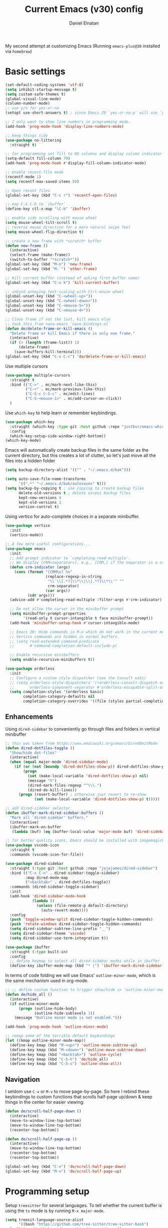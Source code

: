 #+TITLE: Current Emacs (v30) config
#+AUTHOR: Daniel Elnatan

My second attempt at customizing Emacs (Running ~emacs-plus@30~ installed via ~homebrew~)

* Basic settings

#+begin_src emacs-lisp
  (set-default-coding-systems 'utf-8)
  (setq inhibit-startup-message t)
  (setq custom-safe-themes t)
  (global-visual-line-mode)
  (column-number-mode)
  ;; use y/n for yes-or-no
  (setopt use-short-answers t) ; since Emacs 29 `yes-or-no-p` will use `y-or-n-p`

  ;; I only want to show line numbers in programming mode.
  (add-hook 'prog-mode-hook 'display-line-numbers-mode)

  ;; keep things tidy
  (use-package no-littering
    :straight t)

  ;; for programming set fill to 80 columns and display column indicator
  (setq-default fill-column 79)
  (add-hook 'prog-mode-hook #'display-fill-column-indicator-mode)

  ;; enable recent-file mode
  (recentf-mode 1)
  (setq recentf-max-saved-items 50)

  ;; Open recent files 
  (global-set-key (kbd "C-c r") 'recentf-open-files)

  ;; map C-x C-b to `ibuffer`
  (define-key ctl-x-map "\C-b" 'ibuffer)

  ;; enable side scrolling with mouse wheel
  (setq mouse-wheel-tilt-scroll t)
  ;; reverse mouse direction for a more natural swipe feel
  (setq mouse-wheel-flip-direction t)

  ;; create a new frame with *scratch* buffer
  (defun new-frame ()
    (interactive)
    (select-frame (make-frame))
    (switch-to-buffer "*scratch*"))
  (global-set-key (kbd "M-n") 'new-frame)
  (global-set-key (kbd "M-`") 'other-frame)

  ;; Kill current buffer (instead of asking first buffer name)
  (global-set-key (kbd "C-x k") 'kill-current-buffer)

  ;; unbind annoying text-scaling with Ctrl-mouse wheel
  (global-unset-key (kbd "C-<wheel-up>"))
  (global-unset-key (kbd "C-<wheel-down>"))
  (global-unset-key (kbd "C-<mouse-5>"))
  (global-unset-key (kbd "C-<mouse-4>"))

  ;; Close frame if not the last, kill emacs else
  ;; took this from nano-emacs `nano-bindings.el`
  (defun de/delete-frame-or-kill-emacs ()
    "Delete frame or kill Emacs if there is only one frame."
    (interactive)
    (if (> (length (frame-list)) 1)
        (delete-frame)
      (save-buffers-kill-terminal)))
  (global-set-key (kbd "C-x C-c") 'de/delete-frame-or-kill-emacs)

#+end_src

Use multiple cursors
#+begin_src emacs-lisp
  (use-package multiple-cursors
    :straight t
    :bind (("C->" . mc/mark-next-like-this)
           ("C-<" . mc/mark-previous-like-this)
           ("C-S-c C-S-c" . mc/edit-lines)
           ("C-S-<mouse-1>" . mc/add-cursor-on-click))
    )
#+end_src

Use ~which-key~ to help learn or remember keybindings.
#+begin_src emacs-lisp
  (use-package which-key
    :straight (which-key :type git :host github :repo "justbur/emacs-which-key")
    :config
    (which-key-setup-side-window-right-bottom))
  (which-key-mode)
#+end_src

Emacs will automatically create backup files in the same folder as the current directory, but this creates a lot of clutter, so let's just move all the files into a hidden folder
#+begin_src emacs-lisp
  (setq backup-directory-alist '(("" . "~/.emacs.d/bak")))

  (setq auto-save-file-name-transforms
        '((".*" "~/.emacs.d/bak/autosaves" t)))
  (setq backup-by-copying t ; use copying to create backup files
        delete-old-versions t ; delete excess backup files
        kept-new-versions 4
        kept-old-versions 2
        version-control t)
#+end_src

Using vertico for auto-complete choices in a separate minibuffer.
#+begin_src emacs-lisp
  (use-package vertico
    :init
    (vertico-mode))

  ;; A few more useful configurations...
  (use-package emacs
    :init
    ;; Add prompt indicator to `completing-read-multiple'.
    ;; We display [CRM<separator>], e.g., [CRM,] if the separator is a comma.
    (defun crm-indicator (args)
      (cons (format "[CRM%s] %s"
                    (replace-regexp-in-string
                     "\\`\\[.*?]\\*\\|\\[.*?]\\*\\'" ""
                     crm-separator)
                    (car args))
            (cdr args)))
    (advice-add #'completing-read-multiple :filter-args #'crm-indicator)

    ;; Do not allow the cursor in the minibuffer prompt
    (setq minibuffer-prompt-properties
          '(read-only t cursor-intangible t face minibuffer-prompt))
    (add-hook 'minibuffer-setup-hook #'cursor-intangible-mode)

    ;; Emacs 28: Hide commands in M-x which do not work in the current mode.
    ;; Vertico commands are hidden in normal buffers.
    ;; (setq read-extended-command-predicate
    ;;       #'command-completion-default-include-p)

    ;; Enable recursive minibuffers
    (setq enable-recursive-minibuffers t))

  (use-package orderless
    :init
    ;; Configure a custom style dispatcher (see the Consult wiki)
    ;; (setq orderless-style-dispatchers '(+orderless-consult-dispatch orderless-affix-dispatch)
    ;;       orderless-component-separator #'orderless-escapable-split-on-space)
    (setq completion-styles '(orderless basic)
          completion-category-defaults nil
          completion-category-overrides '((file (styles partial-completion)))))

#+end_src

** Enhancements

Using ~dired-sidebar~ to conveniently go through files and folders in vertical minibuffer
#+begin_src emacs-lisp
  ;; this was taken from https://www.emacswiki.org/emacs/DiredOmitMode
  (defun dired-dotfiles-toggle ()
    "Show/hide dot-files"
    (interactive)
    (when (equal major-mode 'dired-sidebar-mode)
      (if (or (not (boundp 'dired-dotfiles-show-p)) dired-dotfiles-show-p) ; if currently showing
          (progn 
            (set (make-local-variable 'dired-dotfiles-show-p) nil)
            (message "h")
            (dired-mark-files-regexp "^\\\.")
            (dired-do-kill-lines))
        (progn (revert-buffer) ; otherwise just revert to re-show
               (set (make-local-variable 'dired-dotfiles-show-p) t)))))

  ;; add dired-sidebar selector
  (defun ibuffer-mark-dired-sidebar-buffers ()
    "Mark all `dired-sidebar' buffers."
    (interactive)
    (ibuffer-mark-on-buffer
     (lambda (buf) (eq (buffer-local-value 'major-mode buf) 'dired-sidebar-mode))))

  ;; for better quality icons, Emacs should be installed with imagemagick support
  (use-package vscode-icon
    :straight t
    :commands (vscode-icon-for-file))

  (use-package dired-sidebar
    :straight (:type git :host github :repo "jojojames/dired-sidebar")
    :bind (("C-x C-n" . dired-sidebar-toggle-sidebar)
           :map dired-mode-map
           ("<backtab>" . dired-dotfiles-toggle))
    :commands (dired-sidebar-toggle-sidebar)
    :init
    (add-hook 'dired-sidebar-mode-hook
              (lambda ()
                (unless (file-remote-p default-directory)
                  (auto-revert-mode))))
    :config
    (push 'toggle-window-split dired-sidebar-toggle-hidden-commands)
    (push 'rotate-windows dired-sidebar-toggle-hidden-commands)
    (setq dired-sidebar-subtree-line-prefix "__")
    (setq dired-sidebar-theme 'vscode)
    (setq dired-sidebar-use-term-integration t))

  (use-package ibuffer
    :straight (:type built-in)
    :config
    ;; define keymap to select all dired-sidebar modes while in ibuffer
    (define-key ibuffer-mode-map (kbd "* |") 'ibuffer-mark-dired-sidebar-buffers))

#+end_src

In terms of code folding we will use Emacs' =outline-minor-mode=, which is the same mechanism used in org-mode. 
#+begin_src emacs-lisp
  ;; ;; define custom function to trigger show/hide in 'outline-minor-mode'
  (defun de/hide_all ()
    (interactive)
    (if outline-minor-mode
        (progn (outline-hide-body)
               (outline-hide-sublevels 1))
      (message "Outline minor mode is not enabled.")))

  (add-hook 'prog-mode-hook 'outline-minor-mode)

  ;; remap some of the terrible default keybindings
  (let ((kmap outline-minor-mode-map))
    (define-key kmap (kbd "M-<up>") 'outline-move-subtree-up)
    (define-key kmap (kbd "M-<down>") 'outline-move-subtree-down)
    (define-key kmap (kbd "<backtab>") 'outline-cycle)
    (define-key kmap (kbd "C-S-h") 'de/hide_all)
    (define-key kmap (kbd "C-S-s") 'outline-show-all))

#+end_src

** Navigation

I seldom use =C-v= or =M-v= to move page-by-page. So here I rebind these keybindings to custom functions that scrolls half-page up/down & keep things in the center for easier viewing:
#+begin_src emacs-lisp
  (defun de/scroll-half-page-down ()
    (interactive)
    (move-to-window-line-top-bottom)
    (move-to-window-line-top-bottom)
    (recenter-top-bottom))

  (defun de/scroll-half-page-up ()
    (interactive)
    (move-to-window-line-top-bottom)
    (recenter-top-bottom)
    (recenter-top-bottom))

  (global-set-key (kbd "C-v") 'de/scroll-half-page-down)
  (global-set-key (kbd "M-v") 'de/scroll-half-page-up)
#+end_src



* Programming setup

Setup ~treesitter~ for several languages. To tell whether the current buffer is using the ~ts~ mode is by running =M-x major-mode=.

#+begin_src emacs-lisp
  (setq treesit-language-source-alist
        '((bash "https://github.com/tree-sitter/tree-sitter-bash")
  	(c "https://github.com/tree-sitter/tree-sitter-c")
  	(cmake "https://github.com/uyha/tree-sitter-cmake")
  	(css "https://github.com/tree-sitter/tree-sitter-css")
  	(elisp "https://github.com/Wilfred/tree-sitter-elisp")
  	(html "https://github.com/tree-sitter/tree-sitter-html")
  	(javascript "https://github.com/tree-sitter/tree-sitter-javascript" "master" "src")
  	(json "https://github.com/tree-sitter/tree-sitter-json")
  	(make "https://github.com/alemuller/tree-sitter-make")
  	(markdown "https://github.com/ikatyang/tree-sitter-markdown")
  	(python "https://github.com/tree-sitter/tree-sitter-python")
  	(toml "https://github.com/tree-sitter/tree-sitter-toml")
  	(yaml "https://github.com/ikatyang/tree-sitter-yaml")))
#+end_src

Silence eglot progress (in the *Messages* buffer)
#+begin_src emacs-lisp
  (setq eglot-report-progress nil)
#+end_src

Trying combobulate again...this time also using ~avy~ to move around magically. Use ~avy~ via keybinding =C-:=. Combobulate is turned on via =M-h= while in programming mode.

#+begin_src emacs-lisp
  (use-package treesit
    :mode (("\\.py\\'" . python-ts-mode)
  	 ("\\.c\\'" . c-ts-mode)
  	 ("\\.yaml\\'" . yaml-ts-mode)
  	 ("\\.h\\'" . c-ts-mode))
    :straight (:type built-in)
    :config
    (use-package combobulate
      :straight (:type git :host github :repo "mickeynp/combobulate")
      :preface
      (setq combobulate-key-prefix "C-c o")
      :hook
      ((python-ts-mode . combobulate-mode))))

  (use-package avy
    :straight t)

  (global-set-key (kbd "C-:") 'avy-goto-char)
	   #+end_src

For general code formatting I use ~apheleia~.
#+begin_src emacs-lisp
  (use-package apheleia
    :straight t
    :config
    (setf (alist-get 'yapf apheleia-formatters)
  	'("black" "--line-length" "79" "-"))
    (setf (alist-get 'isort apheleia-formatters)
          '("isort" "--stdout" "-"))
    (setf (alist-get 'python-ts-mode apheleia-mode-alist)
          '(isort yapf))
    :hook (prog-mode . apheleia-mode)
    )

  (require 'apheleia)
#+end_src

Use ~corfu~ for autocompletion. You can use multiple words to filter your search by using a separator, which is bound to the key =M-<space>= when a pop-up box is on the screen. Sometimes the partial match can get in the way of doing things, like choosing to rename your file to something else that is a sub/superset of the string. Do =M-<enter>= to enter the literal entry, rather than the match.
#+begin_src emacs-lisp
  (use-package corfu
    :straight t
    :custom
    (tab-always-indent 'complete)
    (completion-cycle-threshold nil)
    (corfu-auto t)
    (corfu-quit-no-match 'separator) ;; or t
    (corfu-auto-delay 0.15)
    (corfu-echo-documentation nil)
    :config
    (setq corfu-popinfo-delay nil)
    :init
    (global-corfu-mode)
    (corfu-popupinfo-mode))

  ;; add corfu extension
  (use-package cape
    :straight t
    :bind (("C-c p p" . completion-at-point)
  	 ("C-c p \\" . cape-tex)
  	 ("C-c p _" . cape-tex)
  	 ("C-c p ^" . cape-tex)
  	 ("C-c p f" . cape-file)
  	 ("C-c p d" . cape-dabbrev)
  	 ("C-c p s" . cape-elisp-symbol)
  	 ("C-c p e" . cape-elisp-block))
    :init
    (add-to-list 'completion-at-point-functions #'cape-dabbrev)
    (add-to-list 'completion-at-point-functions #'cape-file)
    (add-to-list 'completion-at-point-functions #'cape-elisp-block))
#+end_src

** Python

Setup your MacOS Python environment with ~micromamba~ first and create a /default/ Python called ~utils~ for convenience of having a 'default' Python environment.

#+begin_src emacs-lisp
  ;; use treesitter
  (use-package python
    :config
    (define-key python-ts-mode-map (kbd "s-[") 'python-indent-shift-left)
    (define-key python-ts-mode-map (kbd "s-]") 'python-indent-shift-right)
    )

  (use-package micromamba
    :straight t
    :config
    (defun change-inferior-python ()
      (when (executable-find "ipython3")
        (setq python-shell-interpreter "ipython3"
      	    python-shell-interpreter-args "--simple-prompt")))
    :hook
    (micromamba-postactivate-hook . change-inferior-python)
    )

  ;; set 'utils' to be the default Python environment
  (when (functionp 'micromamba-activate)
    (micromamba-activate "utils"))

#+end_src

#+begin_src emacs-lisp
  (defun de/restart-python ()
    "Clear current inferiorpython buffer and restart process"
    (interactive)
    (progn (with-current-buffer "*Python*" (comint-clear-buffer))
           (python-shell-restart)))

  ;; custom function to kill current cell
  (defun de/kill-cell ()
    "code-cells mode custom function to kill current cell"
    (interactive)
    (let ((beg (car (code-cells--bounds)))
          (end (cadr (code-cells--bounds))))
      (kill-region beg end)))

  (use-package code-cells
    :straight t
    :defer t
    :init
    (add-hook 'python-mode-hook 'code-cells-mode-maybe)
    :config
    (add-to-list 'code-cells-eval-region-commands
    	       '(python-ts-mode . python-shell-send-region) t)
    :bind
    (:map
     code-cells-mode-map
     ("M-p" . code-cells-backward-cell)
     ("M-n" . code-cells-forward-cell)
     ("C-c r p" . de/restart-python)
     ("C-c d d" . de/kill-cell)
     ("M-S-<up>" . code-cells-move-cell-up)
     ("M-S-<down>" . code-cells-move-cell-down)
     ("C-c x ;" . code-cells-comment-or-uncomment)
     ("C-c C-c" . code-cells-eval)))
#+end_src

At the moment, editing org source block is broken because I'm using treesitter. If you look at ~org-src-lang-modes~, you see that "jupyter-python" is mapped to Python. See the config in [[*Jupyter setup][Jupyter setup]]

** Jupyter setup

Also include some org-mode customization to accommodate jupyter
#+begin_src emacs-lisp
  (use-package jupyter
    :straight t
    :config
    (setq jupyter-eval-use-overlays t))

  (use-package gnuplot
    :straight t)

  ;; enable languages for org-babel
  (org-babel-do-load-languages
   'org-babel-load-languages
   '((emacs-lisp . t)
     (awk . t)
     (sed . t)
     (shell . t)
     (gnuplot . t)
     (python . t)
     (jupyter . t)))

  (org-babel-jupyter-override-src-block "python")

  ;; patch for correct handling of 'python' org source blocks
  (add-to-list 'org-src-lang-modes '("python" . python-ts))
#+end_src

A typical workflow in org-mode is to use source blocks with the following tag (after running =micromamba-activate=!):
#+begin_example
  #+PROPERTY: header-args:python :session py
  #+PROPERTY: header-args:python+ :async yes
  #+PROPERTY: header-args:python+ :kernel GEManalysis

  #+begin_src python :session py :kernel GEManalysis :async yes
  <python code goes here>
  #+end_src

#+end_example

To make life a bit simpler, I've made a function to insert this snippet with the help of ChatGPT. To insert the snippet above in an org file, do =C-c j=.
#+begin_src emacs-lisp
  (defun de/insert-org-jupyter-kernel-spec ()
    "Interactively insert a Jupyter kernel spec at the beginning of an Org document.
  Ensure 'jupyter' is available, or interactively activate it using 'micromamba-activate'."
    (interactive)
    (unless (executable-find "jupyter")
      (call-interactively 'micromamba-activate)) ;; Call `micromamba-activate` interactively to ensure prompt.
    ;; Ensure 'jupyter' is available after activation attempt.
    (if (executable-find "jupyter")
        (let* ((kernelspec (jupyter-completing-read-kernelspec))
               (kernel-name (jupyter-kernelspec-name kernelspec))
               (kernel-display-name (plist-get (jupyter-kernelspec-plist kernelspec) :display_name))
               (insertion-point (point-min))
               (properties (format "#+PROPERTY: header-args:python :session py
  ,#+PROPERTY: header-args:python+ :async yes
  ,#+PROPERTY: header-args:python+ :kernel %s\n"  kernel-name)))
          (save-excursion
            (goto-char insertion-point)
            (insert properties)
            (message "Inserted Jupyter kernel spec for '%s'." kernel-display-name)))
      (message "Jupyter is not available. Please ensure it is installed and try again.")))

  (defun de/org-jupyter-setup ()
    (define-key org-mode-map (kbd "C-c j") 'de/insert-org-jupyter-kernel-spec))

  (add-hook 'org-mode-hook 'de/org-jupyter-setup())
#+end_src

You can navigate between org-mode blocks with keybindings =C-c C-v n/p= for next/previous blocks.

As of [2024-03-29 Fri], ansi colors in the org-mode results is not rendering correctly. This is a workaround found in the ~emacs-jupyter~ issues list:
#+begin_src emacs-lisp
  (defun patch/display-ansi-colors ()
    "Fixes kernel output in emacs-jupyter"
    (ansi-color-apply-on-region (point-min) (point-max)))
  (add-hook 'org-mode-hook
  	  (lambda ()
  	    (add-hook 'org-babel-after-execute-hook #'patch/display-ansi-colors)))
#+end_src


* Theme and appearance
Use Nicolas Rougier's ~nano-emacs~. For fonts (on MacOS), I install them
using ~homebrew~ cask. =brew tap homebrew/cask-fonts= and =brew install
font-roboto-mono= or =font-iosevka=.

#+begin_src emacs-lisp

  (require 'bookmark)
  ;; according to https://www.reddit.com/r/emacs/comments/17m8vwq/guide_setup_nano_emacs_theme_properly_on_windows/
  ;; and bug https://github.com/rougier/nano-emacs/issues/147
  (defface bookmark-menu-heading
    `((((class color) (min-colors 89)) (:foreground "#000000")))
    "workaround")

  (straight-use-package
   '(nano :type git :host github :repo "rougier/nano-emacs"))

  (setq nano-font-size 14)

  ;; (setq nano-font-family-monospaced "IBM Plex Mono")

  ;; (setq nano-font-family-proportional "IBM Plex Sans")

  (require 'nano-layout)
  (require 'nano-faces)
  (require 'nano-theme)
  (require 'nano-theme-dark)
  (require 'nano-theme-light)
  (nano-faces)
  (call-interactively 'nano-refresh-theme)
  (require 'nano-modeline)

  ;; set italics font
  (set-face-attribute 'italic nil
  		    :family "Operator Mono" :weight 'light :slant 'italic :height 140)

  ;; I want show-paren-match to be more salient
  (set-face-attribute 'show-paren-match nil :background "#eac1f8")

  #+end_src

Setting it up this way allows one to call =M-x nano-toggle-theme= to switch
between dark and light mode.

Darken/lighten org source blocks to make easier to make them stand out while
doing literate programming.
#+begin_src emacs-lisp
  (require 'color)

  ;; for light color
  (if (equal nano-theme-var "dark")
      (set-face-attribute 'org-block nil :background
  			(color-lighten-name
  			 (face-attribute 'default :background) 20))
    (set-face-attribute 'org-block nil :background
  		      (color-darken-name
  		       (face-attribute 'default :background) 3)))
#+end_src

Minimal aesthetics to look more modern
#+begin_src emacs-lisp
  ;; call these after init to avoid order-of-execution problems
  (add-hook 'after-init-hook
            (lambda ()
              (menu-bar-mode -1)
              (tool-bar-mode -1)
              (scroll-bar-mode -1)))

  ;; Set default frame size
  (add-to-list 'default-frame-alist '(width . 80))
  (add-to-list 'default-frame-alist '(height . 30))
#+end_src


* Rougier's ~notes-list~

#+begin_src emacs-lisp
  ;; add emacs ~app~ folder to load-path
  (add-to-list 'load-path "~/Apps/emacs/notes-list")  
  (add-to-list 'load-path "~/Apps/emacs/svg-tag-mode")
  (use-package svg-lib
    :straight t)
  (use-package stripes
    :straight t)

  (require 'notes-list)

  (defun de/insert-org-note-tags ()
    "Inserts predefined org-mode tags at the beginning of the document."
    (interactive)
    (goto-char (point-min)) ; Move to the beginning of the buffer
    (insert "#+TITLE: note title\n")
    (insert (format "#+DATE: <%s>\n" (format-time-string "%Y-%m-%d %a")))
    (insert "#+FILETAGS: note\n")
    (insert "#+SUMMARY: my note\n")
    (insert "#+ICON: material/notebook\n\n"))
#+end_src


* Org-mode customization

Minor reconfiguration of ~org-mode~.
#+begin_src emacs-lisp
  (use-package org
    :config
    (setq org-confirm-babel-evaluate nil)
    (setq org-display-inline-images t)
    (setq org-startup-with-inline-images t)
    ;; I disabled this to make underscores appear proper
    ;; (setq org-pretty-entities t)
    )

  (add-hook 'org-babel-after-execute-hook 'org-redisplay-inline-images)

  ;; shortcut to insert source block
  (add-to-list 'org-structure-template-alist '("el" . "src emacs-lisp"))
  (add-to-list 'org-structure-template-alist '("sp" . "src python"))

  ;; LaTeX preview rendering default to SVG instead of PNG
  (setq org-preview-latex-default-process 'dvisvgm)
#+end_src

Use ~modern-mode~ for org:
#+begin_src emacs-lisp
  (use-package org-modern
    :ensure t
    :custom
    ;; adds extra indentation
    (org-modern-hide-stars nil)
    (org-modern-table nil)
    (org-modern-list 
     '(;; (?- . "-")
       (?* . "•")
       (?+ . "‣")))
    ;;or other chars; so top bracket is drawn promptly
    (org-modern-block-name '("" . ""))
    :hook
    (org-mode . org-modern-mode)
    (org-agenda-finalize . org-modern-agenda))

  ;; for nicely-aligned bullet stars
  (use-package org-bullets
    :straight t
    :hook (org-mode . org-bullets-mode))
#+end_src

The org-modern package is nice for marking source blocks but when org-indent is enabled, the block "bracket" is disabled because it uses the fringe area. This small package tries to fix this.
#+begin_src emacs-lisp
  (use-package org-modern-indent
    :straight (org-modern-indent :type git :host github :repo "jdtsmith/org-modern-indent")
    :config ; add late to hook
    (add-hook 'org-mode-hook #'org-modern-indent-mode 90))
#+end_src

A neat trick for when writing LaTeX snippets is the =C-c C-x C-l= keybinding to show/hide preview of latex. You enclose the expression with =\[= and =\]= or =$=.

For some reason, I'm having trouble (specifically on MacOS) rendering LaTeX fragments within an org document whenever the org file is in any of my Dropbox folder. So here I'm trying to see if changing the temporary directory to be in an absolute local folder instead of a relative one helps. This didn't solve the problem! But going straight to the directory at =~/Library/CloudStorage/Dropbox= does!

#+begin_src emacs-lisp
  (setq org-latex-preview-image-directory (expand-file-name "~/.emacs.d/tmp"))
  (setq org-latex-preview-ltxpng-directory (expand-file-name "~/.emacs.d/tmp"))
  (setq temporary-file-directory (file-truename "~/.emacs.d/tmp"))
#+end_src

To preview images =C-c C-x C-v= or invoke =org-toggle-inline-images=. Images are inserted like regular links, just enclose a path to an image file with =[[<path_to_image>]]=.

To export org files to HTML use ~htmlize~
#+begin_src emacs-lisp
  (use-package htmlize
    :straight t)
#+end_src

I want to use Nicolas Rougier's style sheet for exporting org files to HTML, so here's a custom function for that
#+begin_src emacs-lisp
  (defun de/my-org-inline-css-hook (exporter)
    "Insert custom inline css"
    (when (eq exporter 'html)
      (let* ((dir (ignore-errors (file-name-directory (buffer-file-name))))
             (path (concat dir "style.css"))
             (homestyle (or (null dir) (null (file-exists-p path))))
             (final (if homestyle "~/Apps/emacs-config/custom/notebook.css" path))) ;; <- set your own style file path
        (setq org-html-head-include-default-style nil)
        (setq org-html-head (concat
                             "<style type=\"text/css\">\n"
                             "<!--/*--><![CDATA[/*><!--*/\n"
                             (with-temp-buffer
                               (insert-file-contents final)
                               (buffer-string))
                             "/*]]>*/-->\n"
                             "</style>\n")))))

  (add-hook 'org-export-before-processing-hook 'de/my-org-inline-css-hook)
#+end_src

For LaTeX previews use ~org-fragtog~

#+begin_src emacs-lisp
  (use-package org-fragtog
    :after org
    :custom
    (org-startup-with-latex-preview t)
    :hook
    (org-mode . org-fragtog-mode)
    :custom
    (org-format-latex-options
     (plist-put org-format-latex-options :scale 2)
     (plist-put org-format-latex-options :foreground 'auto)
     (plist-put org-format-latex-options :background 'auto)))
#+end_src


* Custom functions

All custom functions are preceded by the prefix ~de/~. All other custom functions that can be called interactively is placed under ~~/Apps/emacs-config/custom~.

Convenient function to reload Emacs config
#+begin_src emacs-lisp
  (defun de/reload-emacs-config()
    (interactive)
    "convenient function to reload config file"
    (org-babel-load-file "~/Apps/emacs-config/config.org"))

#+end_src

When programming, I often want to move lines/regions up or down, bound to =Super-<up>/<down>=. 

#+begin_src emacs-lisp
  (defun de/move-text-internal (arg)
    (cond
     ((and mark-active transient-mark-mode)
      (if (> (point) (mark))
          (exchange-point-and-mark))
      (let ((column (current-column))
            (text (delete-and-extract-region (point) (mark))))
        (forward-line arg)
        (move-to-column column t)
        (set-mark (point))
        (insert text)
        (exchange-point-and-mark)
        (setq deactivate-mark nil)))
     (t
      (let ((column (current-column)))
        (beginning-of-line)
        (when (or (> arg 0) (not (bobp)))
          (forward-line)
          (when (or (< arg 0) (not (eobp)))
            (transpose-lines arg))
          (forward-line -1))
        (move-to-column column t)))))

  (defun de/move-text-up (arg)
    "Move region (if selected) or current line up by ARG lines."
    (interactive "*p")
    (de/move-text-internal (- (or arg 1))))

  (defun de/move-text-down (arg)
    "Move region (if selected) or current line down by ARG lines."
    (interactive "*p")
    (de/move-text-internal (or arg 1)))

  (global-set-key (kbd "s-<up>") 'de/move-text-up)
  (global-set-key (kbd "s-<down>") 'de/move-text-down)

#+end_src

Resizing windows is counter intuitive, so I'd like up/down/left/right to resize the window in the concordant directions. Note that this may not work when in ~org-mode~ because that keybinding may be occupied with something else (I think for doing shift-selection).
#+begin_src emacs-lisp
  (global-set-key (kbd "S-C-<left>") 'shrink-window-horizontally)
  (global-set-key (kbd "S-C-<right>") 'enlarge-window-horizontally)
  (global-set-key (kbd "S-C-<down>") 'shrink-window)
  (global-set-key (kbd "S-C-<up>") 'enlarge-window)
#+end_src

The default keybinding to switch to another window is =C-x o=, let's just make this shorter since I use it often. This is being re-bound to ~ace-window~.
#+begin_src emacs-lisp
  ;; (global-set-key (kbd "M-o") 'other-window)

  (use-package ace-window
    :straight t
    :bind
    (("M-o" . ace-window)))
#+end_src

Load my custom functions
#+begin_src emacs-lisp
  (load "/Users/delnatan/Apps/emacs-config/custom/DE_fun01.el" t nil t)
#+end_src


* Miscellaneous support

I use OpenSCAD for 3D printing, so editing the files in Emacs is nice
#+begin_src emacs-lisp
  (use-package scad-mode
    :straight (scad-mode :type git :host github :repo "openscad/emacs-scad-mode"))
#+end_src
